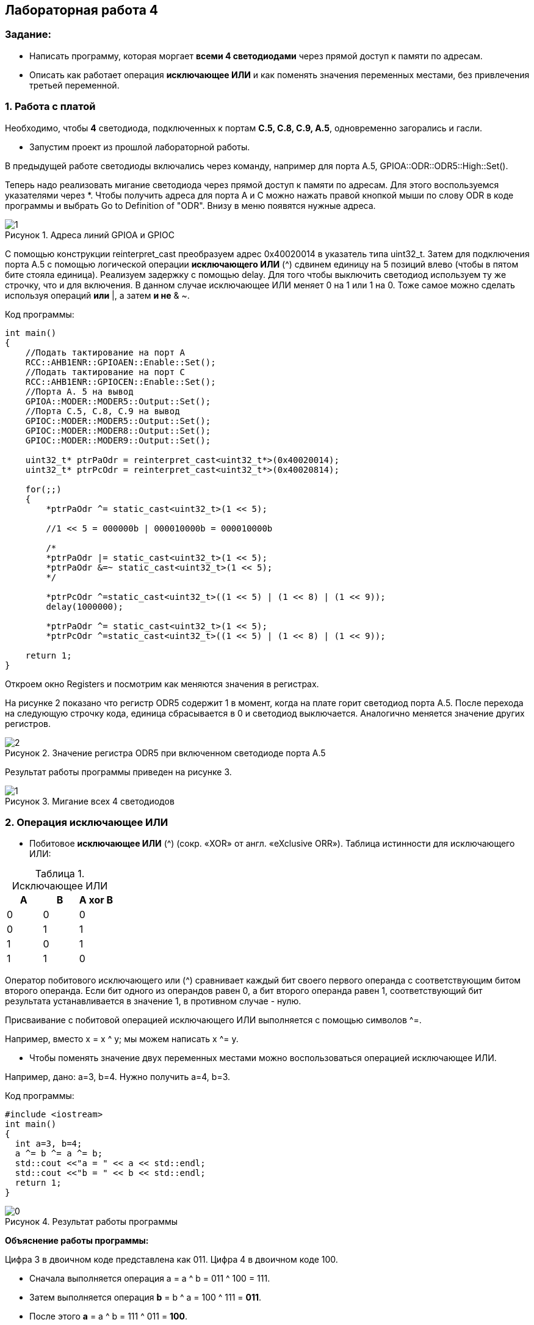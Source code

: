 :imagesdir: Images
:figure-caption: Рисунок
:table-caption: Таблица
== Лабораторная работа 4

=== Задание:
* Написать программу, которая моргает *всеми 4 светодиодами* через прямой доступ к памяти по адресам.
 *  Описать как работает операция *исключающее ИЛИ* и как поменять значения переменных местами, без привлечения третьей переменной.

=== 1. Работа с платой

Необходимо, чтобы *4* светодиода, подключенных к портам *C.5, C.8, C.9, A.5*, одновременно загорались и гасли.

* Запустим проект из прошлой лабораторной работы.

В предыдущей работе светодиоды включались через команду, например для порта А.5, GPIOA::ODR::ODR5::High::Set().

Теперь надо реализовать мигание светодиода через прямой доступ к памяти по адресам. Для этого воспользуемся указателями через *.
Чтобы получить адреса для порта А и С можно нажать правой кнопкой мыши по слову ODR в коде программы и выбрать Go to Definition of "ODR". Внизу в меню появятся нужные адреса.

.Адреса линий GPIOA и GPIOС
image::1.png[]


С помощью конструкции reinterpret_cast преобразуем адрес 0x40020014 в указатель типа uint32_t. Затем для подключения порта А.5 с помощью логической операции *исключающего ИЛИ* (^) сдвинем единицу на 5 позиций влево (чтобы в пятом бите стояла единица). Реализуем задержку с помощью delay. Для того чтобы выключить светодиод используем ту же строчку, что и для включения. В данном случае исключающее ИЛИ меняет 0 на 1 или 1 на 0. Тоже самое можно сделать используя операций *или* |, а затем *и не* & ~.

Код программы:

[source,c]
----
int main()
{
    //Подать тактирование на порт А
    RCC::AHB1ENR::GPIOAEN::Enable::Set();
    //Подать тактирование на порт C
    RCC::AHB1ENR::GPIOCEN::Enable::Set();
    //Порта A. 5 на вывод
    GPIOA::MODER::MODER5::Output::Set();
    //Порта C.5, C.8, C.9 на вывод
    GPIOC::MODER::MODER5::Output::Set();
    GPIOC::MODER::MODER8::Output::Set();
    GPIOC::MODER::MODER9::Output::Set();

    uint32_t* ptrPaOdr = reinterpret_cast<uint32_t*>(0x40020014);
    uint32_t* ptrPcOdr = reinterpret_cast<uint32_t*>(0x40020814);

    for(;;)
    {
        *ptrPaOdr ^= static_cast<uint32_t>(1 << 5);

        //1 << 5 = 000000b | 000010000b = 000010000b

        /*
        *ptrPaOdr |= static_cast<uint32_t>(1 << 5);
        *ptrPaOdr &=~ static_cast<uint32_t>(1 << 5);
        */

        *ptrPcOdr ^=static_cast<uint32_t>((1 << 5) | (1 << 8) | (1 << 9));
        delay(1000000);

        *ptrPaOdr ^= static_cast<uint32_t>(1 << 5);
        *ptrPcOdr ^=static_cast<uint32_t>((1 << 5) | (1 << 8) | (1 << 9));

    return 1;
}
----

Откроем окно Registers и посмотрим как меняются значения в регистрах.

На рисунке 2 показано что регистр ODR5 содержит 1 в момент, когда на плате горит светодиод порта А.5. После перехода на следующую строчку кода, единица сбрасывается в 0 и светодиод выключается. Аналогично меняется значение других регистров.


.Значение регистра ODR5 при включенном светодиоде порта А.5
image::2.png[]

Результат работы программы приведен на рисунке 3.

.Мигание всех 4 светодиодов
image::1.gif[]

=== 2. Операция исключающее ИЛИ

* Побитовое *исключающее ИЛИ* (^) (сокр. «XOR» от англ. «eXclusive ORR»).
Таблица истинности для исключающего ИЛИ:

.Исключающее ИЛИ
[options="header"]
|=========
|A|B|A xor B
|0|0|0
|0|1|1
|1|0|1
|1|1|0

|=========

Оператор побитового исключающего или (^) сравнивает каждый бит своего первого операнда с соответствующим битом второго операнда. Если бит одного из операндов равен 0, а бит второго операнда равен 1, соответствующий бит результата устанавливается в значение 1, в противном случае - нулю.

Присваивание с побитовой операцией исключающего ИЛИ выполняется с помощью символов ^=.

Например, вместо х = x ^ y; мы можем написать x ^= y.

* Чтобы поменять значение двух переменных местами можно воспользоваться операцией исключающее ИЛИ.

Например, дано: a=3, b=4. Нужно получить a=4, b=3.

Код программы:

[source, c]
----
#include <iostream>
int main()
{
  int a=3, b=4;
  a ^= b ^= a ^= b;
  std::cout <<"a = " << a << std::endl;
  std::cout <<"b = " << b << std::endl;
  return 1;
}
----

.Результат работы программы
image::0.png[]

*Объяснение работы программы:*

Цифра 3 в двоичном коде представлена как 011. Цифра 4 в двоичном коде 100.

* Сначала выполняется операция a = a ^ b = 011 ^ 100 = 111.
* Затем выполняется операция
*b* = b ^ a = 100 ^ 111 = *011*.
* После этого *a* = а ^ b = 111 ^ 011 = *100*.

В результате, как видно, переменные поменялись местами.